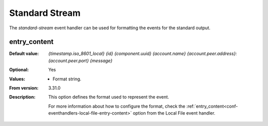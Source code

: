 Standard Stream
===============

The `standard-stream` event handler can be used for formatting the events
for the standard output.


entry_content
-------------

:Default value: `{timestamp.iso_8601_local} {id} {component.uuid}
                {account.name} {account.peer.address}:{account.peer.port}
                {message}`
:Optional: Yes
:Values: * Format string.
:From version: 3.31.0
:Description:
    This option defines the format used to represent the event.

    For more information about how to configure the format, check the
    :ref:`entry_content<conf-eventhandlers-local-file-entry-content>`
    option from the Local File event handler.
